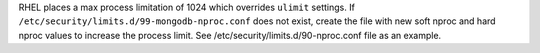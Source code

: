 RHEL places a max process limitation of 1024 which overrides ``ulimit``
settings. If ``/etc/security/limits.d/99-mongodb-nproc.conf`` does not
exist, create the file with new soft nproc and hard nproc values to
increase the process limit. See /etc/security/limits.d/90-nproc.conf
file as an example.
